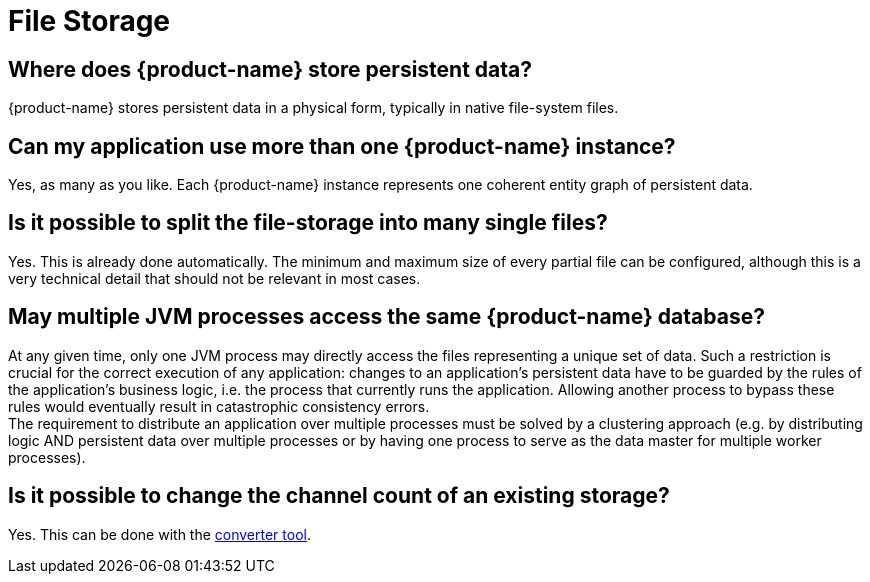 = File Storage

== Where does {product-name} store persistent data?

{product-name} stores persistent data in a physical form, typically in native file-system files.

== Can my application use more than one {product-name} instance?

Yes, as many as you like.
Each {product-name} instance represents one coherent entity graph of persistent data.

== Is it possible to split the file-storage into many single files?

Yes.
This is already done automatically.
The minimum and maximum size of every partial file can be configured, although this is a very technical detail that should not be relevant in most cases.

== May multiple JVM processes access the same {product-name} database?

At any given time, only one JVM process may directly access the files representing a unique set of data.
Such a restriction is crucial for the correct execution of any application: changes to an application's persistent data have to be guarded by the rules of the application's business logic, i.e.
the process that currently runs the application.
Allowing another process to bypass these rules would eventually result in catastrophic consistency errors. +
The requirement to distribute an application over multiple processes must be solved by a clustering approach (e.g.
by distributing logic AND persistent data over multiple processes or by having one process to serve as the data master for multiple worker processes).

== Is it possible to change the channel count of an existing storage?

Yes.
This can be done with the xref:addendum/tools.adoc#_storage_converter[converter tool].
